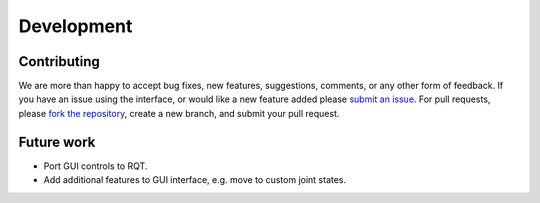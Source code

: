 .. _develop:

Development
===========

Contributing
------------

We are more than happy to accept bug fixes, new features, suggestions, comments, or any other form of feedback.
If you have an issue using the interface, or would like a new feature added please `submit an issue <https://github.com/cmower/ros_pybullet_interface/issues>`_.
For pull requests, please `fork the repository <https://github.com/cmower/ros_pybullet_interface/fork>`_, create a new branch, and submit your pull request.

Future work
-----------

* Port GUI controls to RQT.
* Add additional features to GUI interface, e.g. move to custom joint states.
